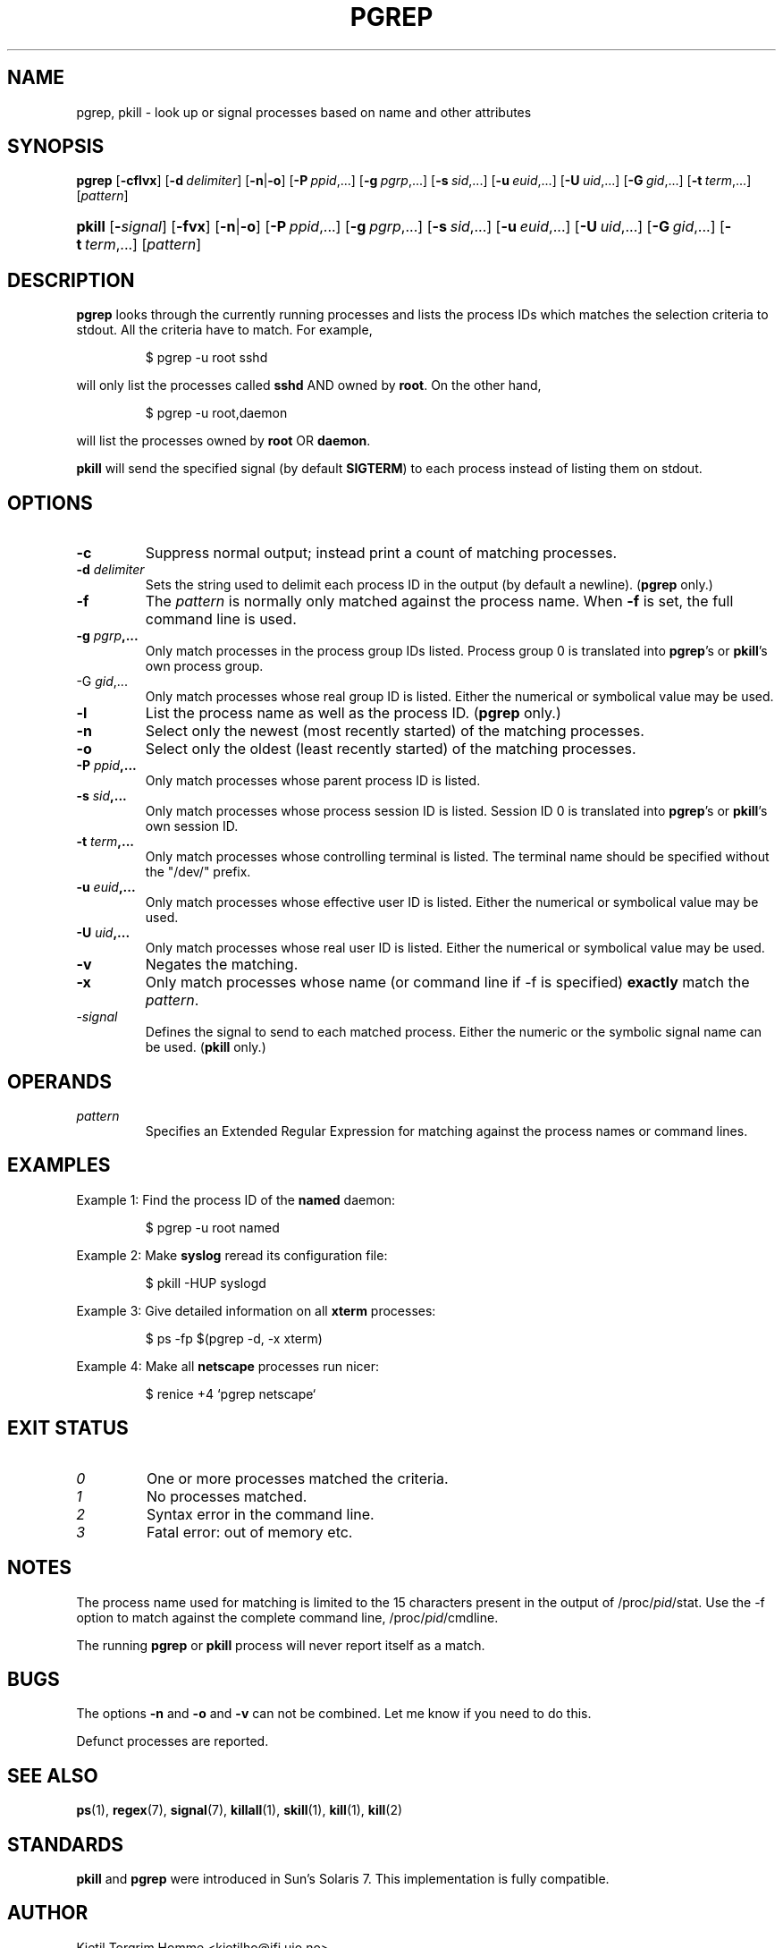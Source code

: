 .\" Manual page for pgrep / pkill.
.\" Licensed under version 2 of the GNU General Public License.
.\" Copyright 2000 Kjetil Torgrim Homme
.\"
.TH PGREP 1 "October 5, 2007" "Linux" "Linux User's Manual"
.SH NAME
pgrep, pkill \- look up or signal processes based on name and other attributes

.SH SYNOPSIS
.HA
.na
\fBpgrep\fR [\fB\-cflvx\fR] [\fB\-d\ \fIdelimiter\fR] [\fB\-n\fR|\fB\-o\fR] \
[\fB\-P\ \fIppid\fR,...] [\fB\-g\ \fIpgrp\fR,...] [\fB\-s\ \fIsid\fR,...] \
[\fB\-u\ \fIeuid\fR,...] [\fB\-U\ \fIuid\fR,...] [\fB\-G\ \fIgid\fR,...] \
[\fB\-t\ \fIterm\fR,...] [\fIpattern\fR]

.HP
\fBpkill\fR [\fB\-\fIsignal\fR] [\fB\-fvx\fR] [\fB\-n\fR|\fB\-o\fR] \
[\fB\-P\ \fIppid\fR,...] [\fB\-g\ \fIpgrp\fR,...] [\fB\-s\ \fIsid\fR,...] \
[\fB\-u\ \fIeuid\fR,...] [\fB\-U\ \fIuid\fR,...] [\fB\-G\ \fIgid\fR,...] \
[\fB\-t\ \fIterm\fR,...] [\fIpattern\fR]

.SH DESCRIPTION
\fBpgrep\fP looks through the currently running processes and lists the
process IDs which matches the selection criteria to stdout.  All
the criteria have to match.  For example,

.IP
$ pgrep \-u root sshd

.PP
will only list the processes called \fBsshd\fP AND owned by \fBroot\fP.
On the other hand,

.IP
$ pgrep \-u root,daemon

.PP
will list the processes owned by \fBroot\fP OR \fBdaemon\fP.

\fBpkill\fP will send the specified signal (by default \fBSIGTERM\fP)
to each process instead of listing them on stdout.

.SH OPTIONS
.TP
\fB\-c\fR
Suppress normal output; instead print a count of matching processes.
.TP
\fB\-d \fIdelimiter\fP
Sets the string used to delimit each process ID in the output (by
default a newline).  (\fBpgrep\fP only.)
.TP
\fB\-f\fR
The \fIpattern\fP is normally only matched against the process name.
When \fB\-f\fR is set, the full command line is used.
.TP
\fB\-g \fIpgrp\fP,...
Only match processes in the process group IDs listed.  Process group 0
is translated into \fBpgrep\fP's or \fBpkill\fP's own process group.
.TP
\-G \fIgid\fP,...
Only match processes whose real group ID is listed.  Either the
numerical or symbolical value may be used.
.TP
\fB\-l\fR
List the process name as well as the process ID. (\fBpgrep\fP only.)
.TP
\fB\-n\fR
Select only the newest (most recently started) of the matching
processes.
.TP
\fB\-o\fR
Select only the oldest (least recently started) of the matching
processes.
.TP
\fB\-P \fIppid\fP,...
Only match processes whose parent process ID is listed.
.TP
\fB\-s \fIsid\fP,...
Only match processes whose process session ID is listed.  Session ID 0
is translated into \fBpgrep\fP's or \fBpkill\fP's own session ID.
.TP
\fB\-t \fIterm\fP,...
Only match processes whose controlling terminal is listed.  The
terminal name should be specified without the "/dev/" prefix.
.TP
\fB\-u \fIeuid\fP,...
Only match processes whose effective user ID is listed.  Either the
numerical or symbolical value may be used.
.TP
\fB\-U \fIuid\fP,...
Only match processes whose real user ID is listed.  Either the
numerical or symbolical value may be used.
.TP
\fB\-v\fR
Negates the matching.
.TP
\fB\-x\fR
Only match processes whose name (or command line if \-f is specified)
\fBexactly\fP match the \fIpattern\fP.
.TP
\-\fIsignal\fP
Defines the signal to send to each matched process.  Either the
numeric or the symbolic signal name can be used.  (\fBpkill\fP only.)

.SH OPERANDS
.TP
\fIpattern\fP
Specifies an Extended Regular Expression for matching against the
process names or command lines.

.SH EXAMPLES
Example 1: Find the process ID of the \fBnamed\fP daemon:

.IP
$ pgrep \-u root named

.PP
Example 2: Make \fBsyslog\fP reread its configuration file:

.IP
$ pkill \-HUP syslogd

.PP
Example 3: Give detailed information on all \fBxterm\fP processes:

.IP
$ ps \-fp $(pgrep \-d, \-x xterm)

.PP
Example 4: Make all \fBnetscape\fP processes run nicer:

.IP
$ renice +4 `pgrep netscape`

.SH "EXIT STATUS"
.PD 0
.TP
.I 0
One or more processes matched the criteria.
.TP
.I 1
No processes matched.
.TP
.I 2
Syntax error in the command line.
.TP
.I 3
Fatal error: out of memory etc.

.SH NOTES
The process name used for matching is limited to the 15 characters
present in the output of /proc/\fIpid\fP/stat.  Use the \-f option to
match against the complete command line, /proc/\fIpid\fP/cmdline.

The running \fBpgrep\fP or \fBpkill\fP process will never report
itself as a match.

.SH BUGS
The options \fB\-n\fP and \fB\-o\fP and \fB\-v\fP can not be combined.  
Let me know if you need to do this.

Defunct processes are reported.

.SH "SEE ALSO"
.BR ps (1),
.BR regex (7),
.BR signal (7),
.BR killall (1),
.BR skill (1),
.BR kill (1),
.BR kill (2)

.SH STANDARDS
\fBpkill\fP and \fBpgrep\fP were introduced in Sun's Solaris 7.  This
implementation is fully compatible.

.SH AUTHOR
Kjetil Torgrim Homme <kjetilho@ifi.uio.no>

Albert Cahalan <albert@users.sf.net> is the current maintainer of
the procps package.

Please send bug reports to <procps-feedback@lists.sf.net>
